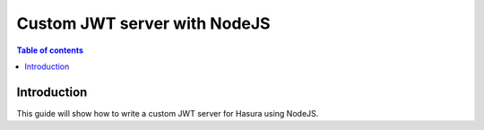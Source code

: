 .. meta::
   :description: Custom JWT integration with NodeJS for Hasura
   :keywords: hasura, docs, guide, authentication, auth, jwt, integration, nodejs

.. _guides_custom_jwt:

Custom JWT server with NodeJS
=============================

.. contents:: Table of contents
  :backlinks: none
  :depth: 1
  :local:

Introduction
------------

This guide will show how to write a custom JWT server for Hasura using NodeJS.
